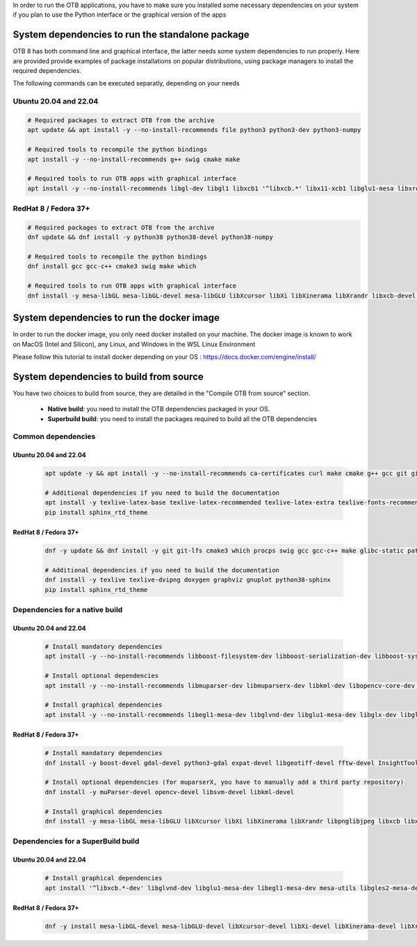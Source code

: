 In order to run the OTB applications, you have to make sure you installed some necessary dependencies on your system if you plan to use the Python interface
or the graphical version of the apps

System dependencies to run the standalone package
`````````````````````````````````````````````````

OTB 8 has both command line and graphical interface, the latter needs some system dependencies to run properly.
Here are provided provide examples of package installations on popular distributions, using package managers to install the required dependencies.

The following commands can be executed separatly, depending on your needs

Ubuntu 20.04 and 22.04
++++++++++++++++++++++

.. code-block:: bash

  # Required packages to extract OTB from the archive
  apt update && apt install -y --no-install-recommends file python3 python3-dev python3-numpy

  # Required tools to recompile the python bindings
  apt install -y --no-install-recommends g++ swig cmake make

  # Required tools to run OTB apps with graphical interface
  apt install -y --no-install-recommends libgl-dev libgl1 libxcb1 '^libxcb.*' libx11-xcb1 libglu1-mesa libxrender1 libxi6 libxkbcommon0 libxkbcommon-x11-0 libxinerama1

RedHat 8 / Fedora 37+
+++++++++++++++++++++

.. code-block:: bash

  # Required packages to extract OTB from the archive    
  dnf update && dnf install -y python38 python38-devel python38-numpy

  # Required tools to recompile the python bindings
  dnf install gcc gcc-c++ cmake3 swig make which

  # Required tools to run OTB apps with graphical interface
  dnf install -y mesa-libGL mesa-libGL-devel mesa-libGLU libXcursor libXi libXinerama libXrandr libxcb-devel libxkbcommon-devel libxkbcommon-x11-devel xcb-util-devel xcb-util-image-devel xcb-util-keysyms-devel xcb-util-renderutil-devel xcb-util-wm-devel


System dependencies to run the docker image
```````````````````````````````````````````

In order to run the docker image, you only need docker installed on your machine.
The docker image is known to work on MacOS (Intel and Silicon), any Linux, and Windows in the WSL Linux Environment

Please follow this tutorial to install docker depending on your OS : https://docs.docker.com/engine/install/

System dependencies to build from source
`````````````````````````````````````````

You have two choices to build from source, they are detailed in the "Compile OTB from source" section.

  - **Native build**: you need to install the OTB dependencies packaged in your OS.
  - **Superbuild build**: you need to install the packages required to build all the OTB dependencies

Common dependencies
+++++++++++++++++++

Ubuntu 20.04 and 22.04
~~~~~~~~~~~~~~~~~~~~~~

  .. code-block:: bash

    apt update -y && apt install -y --no-install-recommends ca-certificates curl make cmake g++ gcc git git-lfs libtool swig python3 python3-dev python3-pip python3-numpy pkg-config patch

    # Additional dependencies if you need to build the documentation
    apt install -y texlive-latex-base texlive-latex-recommended texlive-latex-extra texlive-fonts-recommended doxygen graphviz gnuplot dvipng python3-sphinx sphinx-rtd-theme-common
    pip install sphinx_rtd_theme

RedHat 8 / Fedora 37+
~~~~~~~~~~~~~~~~~~~~~

  .. code-block:: bash

    dnf -y update && dnf install -y git git-lfs cmake3 which procps swig gcc gcc-c++ make glibc-static patch patchelf pcre-devel python38 python38-devel python38-numpy python38-pip openssl-devel perl-devel zlib-devel curl-devel
    
    # Additional dependencies if you need to build the documentation
    dnf install -y texlive texlive-dvipng doxygen graphviz gnuplot python38-sphinx
    pip install sphinx_rtd_theme

Dependencies for a native build
+++++++++++++++++++++++++++++++

Ubuntu 20.04 and 22.04
~~~~~~~~~~~~~~~~~~~~~~

  .. code-block:: bash

    # Install mandatory dependencies
    apt install -y --no-install-recommends libboost-filesystem-dev libboost-serialization-dev libboost-system-dev libboost-thread-dev libcurl4-gnutls-dev libgdal-dev python3-gdal libexpat1-dev libfftw3-dev libgeotiff-dev libgsl-dev libinsighttoolkit4-dev libgeotiff-dev libpng-dev libtinyxml-dev
    
    # Install optional dependencies
    apt install -y --no-install-recommends libmuparser-dev libmuparserx-dev libkml-dev libopencv-core-dev libopencv-ml-dev libopenmpi-dev libsvm-dev

    # Install graphical dependencies
    apt install -y --no-install-recommends libegl1-mesa-dev libglvnd-dev libglu1-mesa-dev libglx-dev libgles2-mesa-dev libglew-dev libglfw3-dev freeglut3-dev qtbase5-dev qttools5-dev libqt5opengl5-dev libqwt-qt5-dev
         

RedHat 8 / Fedora 37+
~~~~~~~~~~~~~~~~~~~~~

  .. code-block:: bash

    # Install mandatory dependencies
    dnf install -y boost-devel gdal-devel python3-gdal expat-devel libgeotiff-devel fftw-devel InsightToolkit-devel gsl-devel libpng-devel tinyxml-devel

    # Install optional dependencies (for muparserX, you have to manually add a third party repository)
    dnf install -y muParser-devel opencv-devel libsvm-devel libkml-devel

    # Install graphical dependencies
    dnf install -y mesa-libGL mesa-libGLU libXcursor libXi libXinerama libXrandr libpnglibjpeg libxcb libxkbcommon libxkbcommon-x11 xcb-util xcb-util-image xcb-util-keysyms xcb-util-renderutil xcb-util-wm

Dependencies for a SuperBuild build
+++++++++++++++++++++++++++++++++++

Ubuntu 20.04 and 22.04
~~~~~~~~~~~~~~~~~~~~~~

  .. code-block:: bash

    # Install graphical dependencies
    apt install '^libxcb.*-dev' libglvnd-dev libglu1-mesa-dev libegl1-mesa-dev mesa-utils libgles2-mesa-dev libperl-dev libwayland-dev libxi-dev libxrandr-dev libxinerama-dev libxcursor-dev libxkbcommon-x11-dev libxkbcommon-dev libxcb-xinerama0-dev libx11-xcb-dev

RedHat 8 / Fedora 37+
~~~~~~~~~~~~~~~~~~~~~

  .. code-block:: bash

    dnf -y install mesa-libGL-devel mesa-libGLU-devel libXcursor-devel libXi-devel libXinerama-devel libXrandr-devel libpng-devel	libjpeg-devel libxcb-devel libxkbcommon-devel libxkbcommon-x11-devel xcb-util-devel xcb-util-image-devel xcb-util-keysyms-devel xcb-util-renderutil-devel xcb-util-wm-devel